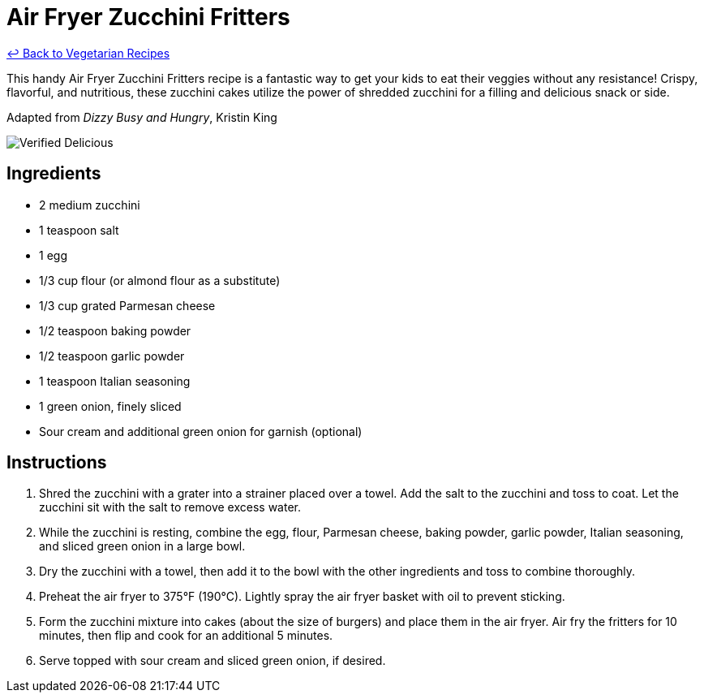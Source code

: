 = Air Fryer Zucchini Fritters

link:./README.md[&larrhk; Back to Vegetarian Recipes]

This handy Air Fryer Zucchini Fritters recipe is a fantastic way to get your kids to eat their veggies without any resistance! Crispy, flavorful, and nutritious, these zucchini cakes utilize the power of shredded zucchini for a filling and delicious snack or side.

Adapted from _Dizzy Busy and Hungry_, Kristin King

image::https://badgen.net/badge/verified/delicious/228B22[Verified Delicious]

== Ingredients
* 2 medium zucchini
* 1 teaspoon salt
* 1 egg
* 1/3 cup flour (or almond flour as a substitute)
* 1/3 cup grated Parmesan cheese
* 1/2 teaspoon baking powder
* 1/2 teaspoon garlic powder
* 1 teaspoon Italian seasoning
* 1 green onion, finely sliced
* Sour cream and additional green onion for garnish (optional)

== Instructions
. Shred the zucchini with a grater into a strainer placed over a towel. Add the salt to the zucchini and toss to coat. Let the zucchini sit with the salt to remove excess water.
. While the zucchini is resting, combine the egg, flour, Parmesan cheese, baking powder, garlic powder, Italian seasoning, and sliced green onion in a large bowl.
. Dry the zucchini with a towel, then add it to the bowl with the other ingredients and toss to combine thoroughly.
. Preheat the air fryer to 375°F (190°C). Lightly spray the air fryer basket with oil to prevent sticking.
. Form the zucchini mixture into cakes (about the size of burgers) and place them in the air fryer. Air fry the fritters for 10 minutes, then flip and cook for an additional 5 minutes.
. Serve topped with sour cream and sliced green onion, if desired.
